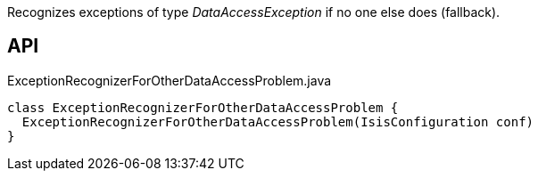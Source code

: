 :Notice: Licensed to the Apache Software Foundation (ASF) under one or more contributor license agreements. See the NOTICE file distributed with this work for additional information regarding copyright ownership. The ASF licenses this file to you under the Apache License, Version 2.0 (the "License"); you may not use this file except in compliance with the License. You may obtain a copy of the License at. http://www.apache.org/licenses/LICENSE-2.0 . Unless required by applicable law or agreed to in writing, software distributed under the License is distributed on an "AS IS" BASIS, WITHOUT WARRANTIES OR  CONDITIONS OF ANY KIND, either express or implied. See the License for the specific language governing permissions and limitations under the License.

Recognizes exceptions of type _DataAccessException_ if no one else does (fallback).

== API

[source,java]
.ExceptionRecognizerForOtherDataAccessProblem.java
----
class ExceptionRecognizerForOtherDataAccessProblem {
  ExceptionRecognizerForOtherDataAccessProblem(IsisConfiguration conf)
}
----

